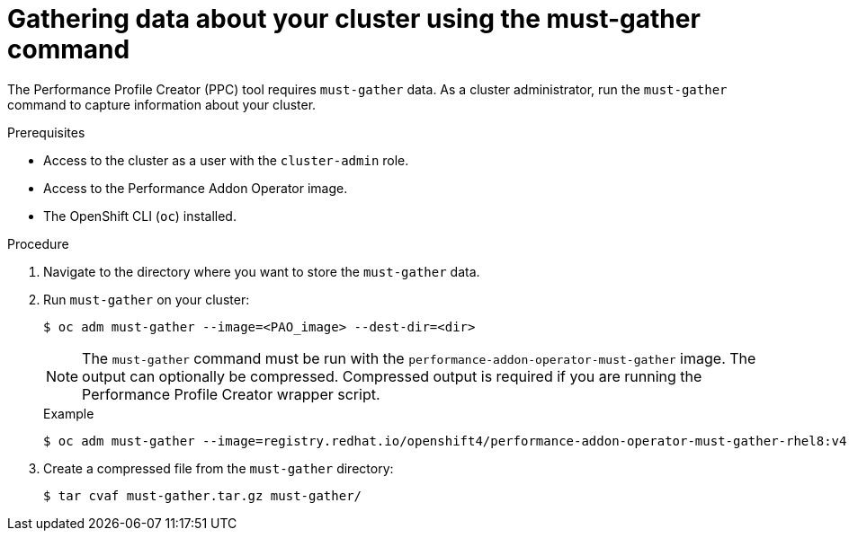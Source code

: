 // Module included in the following assemblies:
// Epic CNF-792 (4.8)
// * scalability_and_performance/cnf-create-performance-profiles.adoc

:_content-type: PROCEDURE
[id="gathering-data-about-your-cluster-using-must-gather_{context}"]
= Gathering data about your cluster using the must-gather command

The Performance Profile Creator (PPC) tool requires `must-gather` data. As a cluster administrator, run the `must-gather` command to capture information about your cluster.

.Prerequisites

* Access to the cluster as a user with the `cluster-admin` role.
* Access to the Performance Addon Operator image.
* The OpenShift CLI (`oc`) installed.

.Procedure

. Navigate to the directory where you want to store the `must-gather` data.

. Run `must-gather` on your cluster:
+
[source,terminal]
----
$ oc adm must-gather --image=<PAO_image> --dest-dir=<dir>
----
+
[NOTE]
====
The `must-gather` command must be run with the `performance-addon-operator-must-gather` image. The output can optionally be compressed. Compressed output is required if you are running the Performance Profile Creator wrapper script.
====

+
.Example
+
[source,terminal]
----
$ oc adm must-gather --image=registry.redhat.io/openshift4/performance-addon-operator-must-gather-rhel8:v4.8 --dest-dir=must-gather
----
. Create a compressed file from the `must-gather` directory:
+
[source,terminal]
----
$ tar cvaf must-gather.tar.gz must-gather/
----
